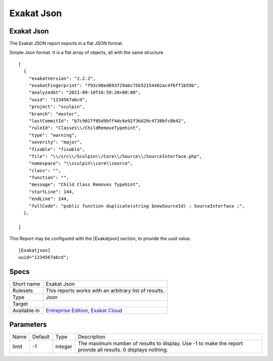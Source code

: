 .. _report-exakat-json:

Exakat Json
+++++++++++

Exakat Json
___________

.. meta::
	:description:
		Exakat Json: The Exakat JSON report exports in a flat JSON format..
	:twitter:card: summary_large_image
	:twitter:site: @exakat
	:twitter:title: Exakat Json
	:twitter:description: Exakat Json: The Exakat JSON report exports in a flat JSON format.
	:twitter:creator: @exakat
	:twitter:image:src: https://www.exakat.io/wp-content/uploads/2020/06/logo-exakat.png
	:og:image: https://www.exakat.io/wp-content/uploads/2020/06/logo-exakat.png
	:og:title: Exakat Json
	:og:type: article
	:og:description: The Exakat JSON report exports in a flat JSON format.
	:og:url: https://exakat.readthedocs.io/en/latest/Reference/Reports/.html
	:og:locale: en

The Exakat JSON report exports in a flat JSON format.

Simple Json format. It is a flat array of objects, all with the same structure.

::

    [
      {
        "exakatVersion": "2.2.2",
        "exakatFingerprint": "f93c98ed693f29abc75b52154482ac4f6ff1b59b",
        "analyzedAt": "2021-09-10T16:59:20+00:00",
        "uuid": "1234567abcd",
        "project": "sculpin",
        "branch": "master",
        "lastCommitId": "b7c9027f05d9bff4dc6e92f36d29c4738bfc0b42",
        "ruleId": "Classes\\/ChildRemoveTypehint",
        "type": "warning",
        "severity": "major",
        "fixable": "fixable",
        "file": "\\/src\\/Sculpin\\/Core\\/Source\\/SourceInterface.php",
        "namespace": "\\sculpin\\core\\source",
        "class": "",
        "function": "",
        "message": "Child Class Removes Typehint",
        "startLine": 144,
        "endLine": 144,
        "fullCode": "public function duplicate(string $newSourceId) : SourceInterface ;",
      },
    
    ]



This Report may be configured with the [Exakatjson] section, to provide the uuid value.

::

    [Exakatjson]
    uuid="1234567abcd";




Specs
_____

+--------------+-------------------------------------------------------------------------------------------------------------------------+
| Short name   | Exakat Json                                                                                                             |
+--------------+-------------------------------------------------------------------------------------------------------------------------+
| Rulesets     | This reports works with an arbitrary list of results.                                                                   |
|              |                                                                                                                         |
|              |                                                                                                                         |
+--------------+-------------------------------------------------------------------------------------------------------------------------+
| Type         | Json                                                                                                                    |
+--------------+-------------------------------------------------------------------------------------------------------------------------+
| Target       |                                                                                                                         |
+--------------+-------------------------------------------------------------------------------------------------------------------------+
| Available in | `Entreprise Edition <https://www.exakat.io/entreprise-edition>`_, `Exakat Cloud <https://www.exakat.io/exakat-cloud/>`_ |
+--------------+-------------------------------------------------------------------------------------------------------------------------+


Parameters
__________

+-------+---------+---------+--------------------------------------------------------------------------------------------------------------+
| Name  | Default | Type    | Description                                                                                                  |
+-------+---------+---------+--------------------------------------------------------------------------------------------------------------+
| limit | -1      | integer | The maximum number of results to display. Use -1 to make the report provide all results. 0 displays nothing. |
+-------+---------+---------+--------------------------------------------------------------------------------------------------------------+


